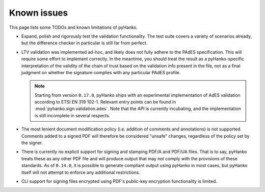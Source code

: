 Known issues
============

This page lists some TODOs and known limitations of pyHanko.

* Expand, polish and rigorously test the validation functionality.
  The test suite covers a variety of scenarios already, but the difference
  checker in particular is still far from perfect.
* LTV validation was implemented ad-hoc, and likely does not fully adhere to
  the PAdES specification. This will require some effort to implement correctly.
  In the meantime, you should treat the result as a pyHanko-specific
  interpretation of the validity of the chain of trust based on the validation
  info present in the file, not as a final judgment on whether the signature
  complies with any particular PAdES profile.

  .. note::
    Starting from version ``0.17.0``, pyHanko ships with an experimental
    implementation of AdES validation according to ETSI EN 319 102-1.
    Relevant entry points can be found in :mod:`pyhanko.sign.validation.ades`.
    Note that the API is currently incubating, and the implementation is still
    incomplete in several respects.

* The most lenient document modification policy (i.e. addition of comments and
  annotations) is not supported.
  Comments added to a signed PDF will therefore be considered "unsafe" changes,
  regardless of the policy set by the signer.
* There is currently no explicit support for signing and stamping PDF/A and
  PDF/UA files. That is to say, pyHanko treats these as any other PDF file
  and will produce output that may not comply with the provisions of these
  standards. As of ``0.14.0``, it is possible to generate compliant output
  using pyHanko in most cases, but pyHanko itself will not attempt to enforce
  any additional restrictions.
* CLI support for signing files encrypted using PDF's public-key encryption
  functionality is limited.
